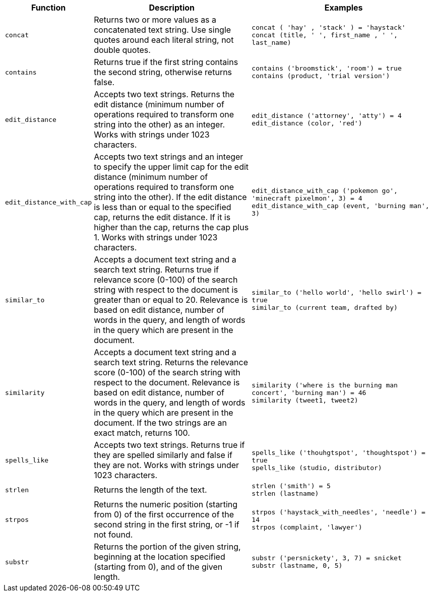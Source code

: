 [options="header",cols="5%,45%,50%"]
|===
| Function | Description | Examples
a|
[#concat]
`concat` | Returns two or more values as a concatenated text string. Use single quotes around each literal string, not double quotes. | `concat ( 'hay' , 'stack' ) = 'haystack'` +
`concat (title, ' ', first_name , ' ', last_name)`
a|
[#contains]
`contains` | Returns true if the first string contains the second string, otherwise returns false. | `contains ('broomstick', 'room') = true` +
`contains (product, 'trial version')`
a|
[#edit_distance]
`edit_distance` | Accepts two text strings. Returns the edit distance (minimum number of operations required to transform one string into the other) as an integer. Works with strings under 1023 characters. | `edit_distance ('attorney', 'atty') = 4` +
`edit_distance (color, 'red')`
a|
[#edit_distance_with_cap]
`edit_distance_with_cap` | Accepts two text strings and an integer to specify the upper limit cap for the edit distance (minimum number of operations required to transform one string into the other). If the edit distance is less than or equal to the specified cap, returns the edit distance. If it is higher than the cap, returns the cap plus 1. Works with strings under 1023 characters. | `edit_distance_with_cap ('pokemon go', 'minecraft pixelmon', 3) = 4` +
`edit_distance_with_cap (event, 'burning man', 3)`

a|
[#similar_to]
`similar_to` | Accepts a document text string and a search text string. Returns true if relevance score (0-100) of the search string with respect to the document is greater than or equal to 20. Relevance is based on edit distance, number of words in the query, and length of words in the query which are present in the document. | `similar_to ('hello world', 'hello swirl') = true` +
`similar_to (current team, drafted by)`

a|
[#similarity]
`similarity` | Accepts a document text string and a search text string. Returns the relevance score (0-100) of the search string with respect to the document. Relevance is based on edit distance, number of words in the query, and length of words in the query which are present in the document. If the two strings are an exact match, returns 100. | `similarity ('where is the burning man concert', 'burning man') = 46` +
`similarity (tweet1, tweet2)`

a|
[#spells_like]
`spells_like` | Accepts two text strings. Returns true if they are spelled similarly and false if they are not. Works with strings under 1023 characters. | `spells_like ('thouhgtspot', 'thoughtspot') = true` +
`spells_like (studio, distributor)`

a|
[#strlen]
`strlen` | Returns the length of the text. | `strlen ('smith') = 5` +
`strlen (lastname)`

a|
[#strpos]
`strpos` | Returns the numeric position (starting from 0) of the first occurrence of the second string in the first string, or -1 if not found. | `strpos ('haystack_with_needles', 'needle') = 14` +
`strpos (complaint, 'lawyer')`

a|
[#substr]
`substr` | Returns the portion of the given string, beginning at the location specified (starting from 0), and of the given length. | `substr ('persnickety', 3, 7) = snicket` +
`substr (lastname, 0, 5)`
|===
